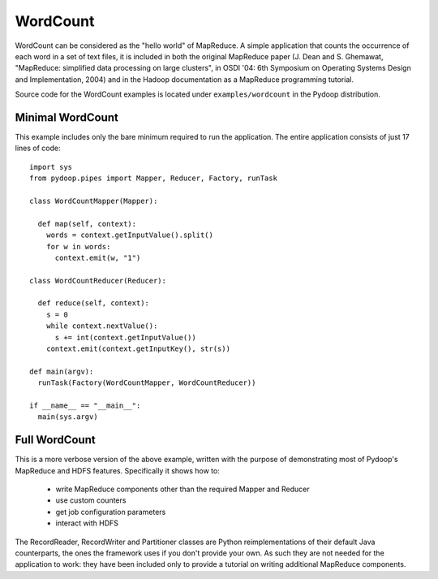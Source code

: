 WordCount
=========

WordCount can be considered as the "hello world" of MapReduce. A
simple application that counts the occurrence of each word in a set of
text files, it is included in both the original MapReduce paper
(J. Dean and S. Ghemawat, "MapReduce: simplified data processing on
large clusters", in OSDI '04: 6th Symposium on Operating Systems
Design and Implementation, 2004) and in the Hadoop documentation as a
MapReduce programming tutorial.

Source code for the WordCount examples is located under
``examples/wordcount`` in the Pydoop distribution.


Minimal WordCount
-----------------

This example includes only the bare minimum required to run the
application. The entire application consists of just 17 lines of code::

  import sys
  from pydoop.pipes import Mapper, Reducer, Factory, runTask
  
  class WordCountMapper(Mapper):
  
    def map(self, context):
      words = context.getInputValue().split()
      for w in words:
        context.emit(w, "1")
  
  class WordCountReducer(Reducer):
  
    def reduce(self, context):
      s = 0
      while context.nextValue():
        s += int(context.getInputValue())
      context.emit(context.getInputKey(), str(s))
  
  def main(argv):
    runTask(Factory(WordCountMapper, WordCountReducer))
  
  if __name__ == "__main__":
    main(sys.argv)


Full WordCount
--------------

This is a more verbose version of the above example, written with the
purpose of demonstrating most of Pydoop's MapReduce and HDFS
features. Specifically it shows how to:

 * write MapReduce components other than the required Mapper and Reducer  
 * use custom counters
 * get job configuration parameters
 * interact with HDFS
 
The RecordReader, RecordWriter and Partitioner classes are Python
reimplementations of their default Java counterparts, the ones the
framework uses if you don't provide your own. As such they are not
needed for the application to work: they have been included only to
provide a tutorial on writing additional MapReduce components.
